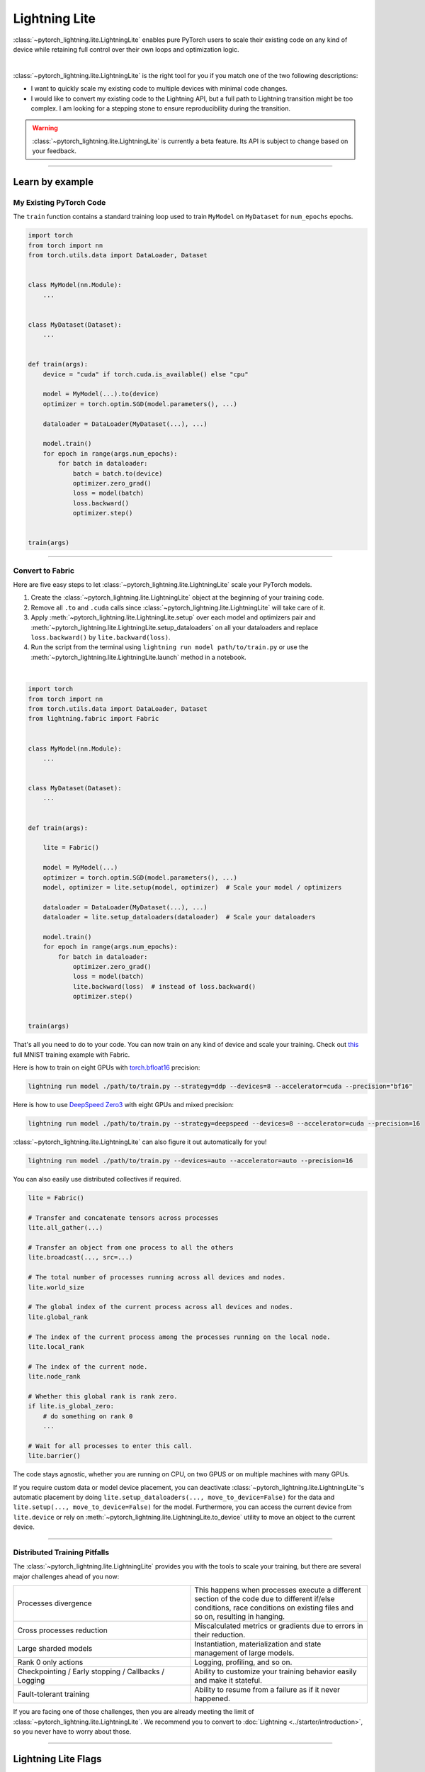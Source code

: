 ##############
Lightning Lite
##############


:class:`~pytorch_lightning.lite.LightningLite` enables pure PyTorch users to scale their existing code
on any kind of device while retaining full control over their own loops and optimization logic.

.. image:: https://pl-public-data.s3.amazonaws.com/docs/static/images/lite/lightning_lite.gif
    :alt: Animation showing how to convert your PyTorch code to Fabric.
    :width: 500
    :align: center

|

:class:`~pytorch_lightning.lite.LightningLite` is the right tool for you if you match one of the two following descriptions:

- I want to quickly scale my existing code to multiple devices with minimal code changes.
- I would like to convert my existing code to the Lightning API, but a full path to Lightning transition might be too complex. I am looking for a stepping stone to ensure reproducibility during the transition.


.. warning:: :class:`~pytorch_lightning.lite.LightningLite` is currently a beta feature. Its API is subject to change based on your feedback.


----------

****************
Learn by example
****************


My Existing PyTorch Code
========================

The ``train`` function contains a standard training loop used to train ``MyModel`` on ``MyDataset`` for ``num_epochs`` epochs.

.. code-block:: python

    import torch
    from torch import nn
    from torch.utils.data import DataLoader, Dataset


    class MyModel(nn.Module):
        ...


    class MyDataset(Dataset):
        ...


    def train(args):
        device = "cuda" if torch.cuda.is_available() else "cpu"

        model = MyModel(...).to(device)
        optimizer = torch.optim.SGD(model.parameters(), ...)

        dataloader = DataLoader(MyDataset(...), ...)

        model.train()
        for epoch in range(args.num_epochs):
            for batch in dataloader:
                batch = batch.to(device)
                optimizer.zero_grad()
                loss = model(batch)
                loss.backward()
                optimizer.step()


    train(args)

----------


Convert to Fabric
=================

Here are five easy steps to let :class:`~pytorch_lightning.lite.LightningLite` scale your PyTorch models.

1. Create the :class:`~pytorch_lightning.lite.LightningLite` object at the beginning of your training code.
2. Remove all ``.to`` and ``.cuda`` calls since :class:`~pytorch_lightning.lite.LightningLite` will take care of it.
3. Apply :meth:`~pytorch_lightning.lite.LightningLite.setup` over each model and optimizers pair and :meth:`~pytorch_lightning.lite.LightningLite.setup_dataloaders` on all your dataloaders and replace ``loss.backward()`` by ``lite.backward(loss)``.
4. Run the script from the terminal using ``lightning run model path/to/train.py`` or use the :meth:`~pytorch_lightning.lite.LightningLite.launch` method in a notebook.

|

.. code-block:: python

    import torch
    from torch import nn
    from torch.utils.data import DataLoader, Dataset
    from lightning.fabric import Fabric


    class MyModel(nn.Module):
        ...


    class MyDataset(Dataset):
        ...


    def train(args):

        lite = Fabric()

        model = MyModel(...)
        optimizer = torch.optim.SGD(model.parameters(), ...)
        model, optimizer = lite.setup(model, optimizer)  # Scale your model / optimizers

        dataloader = DataLoader(MyDataset(...), ...)
        dataloader = lite.setup_dataloaders(dataloader)  # Scale your dataloaders

        model.train()
        for epoch in range(args.num_epochs):
            for batch in dataloader:
                optimizer.zero_grad()
                loss = model(batch)
                lite.backward(loss)  # instead of loss.backward()
                optimizer.step()


    train(args)


That's all you need to do to your code. You can now train on any kind of device and scale your training.
Check out `this <https://github.com/Lightning-AI/lightning/blob/master/examples/lite/image_classifier_2_lite.py>`_ full MNIST training example with Fabric.

Here is how to train on eight GPUs with `torch.bfloat16 <https://pytorch.org/docs/1.10.0/generated/torch.Tensor.bfloat16.html>`_ precision:

.. code-block:: bash

    lightning run model ./path/to/train.py --strategy=ddp --devices=8 --accelerator=cuda --precision="bf16"

Here is how to use `DeepSpeed Zero3 <https://www.deepspeed.ai/news/2021/03/07/zero3-offload.html>`_ with eight GPUs and mixed precision:

.. code-block:: bash

     lightning run model ./path/to/train.py --strategy=deepspeed --devices=8 --accelerator=cuda --precision=16

:class:`~pytorch_lightning.lite.LightningLite` can also figure it out automatically for you!

.. code-block:: bash

    lightning run model ./path/to/train.py --devices=auto --accelerator=auto --precision=16


You can also easily use distributed collectives if required.

.. code-block:: python

    lite = Fabric()

    # Transfer and concatenate tensors across processes
    lite.all_gather(...)

    # Transfer an object from one process to all the others
    lite.broadcast(..., src=...)

    # The total number of processes running across all devices and nodes.
    lite.world_size

    # The global index of the current process across all devices and nodes.
    lite.global_rank

    # The index of the current process among the processes running on the local node.
    lite.local_rank

    # The index of the current node.
    lite.node_rank

    # Whether this global rank is rank zero.
    if lite.is_global_zero:
        # do something on rank 0
        ...

    # Wait for all processes to enter this call.
    lite.barrier()


The code stays agnostic, whether you are running on CPU, on two GPUS or on multiple machines with many GPUs.

If you require custom data or model device placement, you can deactivate :class:`~pytorch_lightning.lite.LightningLite`'s automatic placement by doing ``lite.setup_dataloaders(..., move_to_device=False)`` for the data and ``lite.setup(..., move_to_device=False)`` for the model.
Furthermore, you can access the current device from ``lite.device`` or rely on :meth:`~pytorch_lightning.lite.LightningLite.to_device` utility to move an object to the current device.


----------


Distributed Training Pitfalls
=============================

The :class:`~pytorch_lightning.lite.LightningLite` provides you with the tools to scale your training, but there are several major challenges ahead of you now:


.. list-table::
   :widths: 50 50
   :header-rows: 0

   * - Processes divergence
     - This happens when processes execute a different section of the code due to different if/else conditions, race conditions on existing files and so on, resulting in hanging.
   * - Cross processes reduction
     - Miscalculated metrics or gradients due to errors in their reduction.
   * - Large sharded models
     - Instantiation, materialization and state management of large models.
   * - Rank 0 only actions
     - Logging, profiling, and so on.
   * - Checkpointing / Early stopping / Callbacks / Logging
     - Ability to customize your training behavior easily and make it stateful.
   * - Fault-tolerant training
     - Ability to resume from a failure as if it never happened.


If you are facing one of those challenges, then you are already meeting the limit of :class:`~pytorch_lightning.lite.LightningLite`.
We recommend you to convert to :doc:`Lightning <../starter/introduction>`, so you never have to worry about those.


----------

********************
Lightning Lite Flags
********************

Lite is specialized in accelerated distributed training and inference. It offers you convenient ways to configure
your device and communication strategy and to switch seamlessly from one to the other. The terminology and usage are
identical to Lightning, which means minimum effort for you to convert when you decide to do so.


accelerator
===========

Choose one of ``"cpu"``, ``"gpu"``, ``"tpu"``, ``"auto"`` (IPU support is coming soon).

.. code-block:: python

    # CPU accelerator
    lite = Lite(accelerator="cpu")

    # Running with GPU Accelerator using 2 GPUs
    lite = Lite(devices=2, accelerator="gpu")

    # Running with TPU Accelerator using 8 tpu cores
    lite = Lite(devices=8, accelerator="tpu")

    # Running with GPU Accelerator using the DistributedDataParallel strategy
    lite = Lite(devices=4, accelerator="gpu", strategy="ddp")

The ``"auto"`` option recognizes the machine you are on and selects the available accelerator.

.. code-block:: python

    # If your machine has GPUs, it will use the GPU Accelerator
    lite = Lite(devices=2, accelerator="auto")


strategy
========

Choose a training strategy: ``"dp"``, ``"ddp"``, ``"ddp_spawn"``, ``"tpu_spawn"``, ``"deepspeed"``, ``"ddp_sharded"``, or ``"ddp_sharded_spawn"``.

.. code-block:: python

    # Running with the DistributedDataParallel strategy on 4 GPUs
    lite = Lite(strategy="ddp", accelerator="gpu", devices=4)

    # Running with the DDP Spawn strategy using 4 cpu processes
    lite = Lite(strategy="ddp_spawn", accelerator="cpu", devices=4)


Additionally, you can pass in your custom strategy by configuring additional parameters.

.. code-block:: python

    from pytorch_lightning.strategies import DeepSpeedStrategy

    lite = Lite(strategy=DeepSpeedStrategy(stage=2), accelerator="gpu", devices=2)


Support for Horovod and Fully Sharded training strategies are coming soon.


devices
=======

Configure the devices to run on. Can be of type:

- int: the number of devices (e.g., GPUs) to train on
- list of int: which device index (e.g., GPU ID) to train on (0-indexed)
- str: a string representation of one of the above

.. code-block:: python

    # default used by Lite, i.e., use the CPU
    lite = Lite(devices=None)

    # equivalent
    lite = Lite(devices=0)

    # int: run on two GPUs
    lite = Lite(devices=2, accelerator="gpu")

    # list: run on GPUs 1, 4 (by bus ordering)
    lite = Lite(devices=[1, 4], accelerator="gpu")
    lite = Lite(devices="1, 4", accelerator="gpu")  # equivalent

    # -1: run on all GPUs
    lite = Lite(devices=-1, accelerator="gpu")
    lite = Lite(devices="-1", accelerator="gpu")  # equivalent



gpus
====

.. warning:: ``gpus=x`` has been deprecated in v1.7 and will be removed in v2.0.
    Please use ``accelerator='gpu'`` and ``devices=x`` instead.

Shorthand for setting ``devices=X`` and ``accelerator="gpu"``.

.. code-block:: python

    # Run on two GPUs
    lite = Lite(accelerator="gpu", devices=2)

    # Equivalent
    lite = Lite(devices=2, accelerator="gpu")


tpu_cores
=========

.. warning:: ``tpu_cores=x`` has been deprecated in v1.7 and will be removed in v2.0.
    Please use ``accelerator='tpu'`` and ``devices=x`` instead.

Shorthand for ``devices=X`` and ``accelerator="tpu"``.

.. code-block:: python

    # Run on eight TPUs
    lite = Lite(accelerator="tpu", devices=8)

    # Equivalent
    lite = Lite(devices=8, accelerator="tpu")


num_nodes
=========


Number of cluster nodes for distributed operation.

.. code-block:: python

    # Default used by Lite
    lite = Lite(num_nodes=1)

    # Run on 8 nodes
    lite = Lite(num_nodes=8)


Learn more about distributed multi-node training on clusters :doc:`here <../clouds/cluster>`.


precision
=========

Lightning Lite supports double precision (64), full precision (32), or half precision (16) operation (including `bfloat16 <https://pytorch.org/docs/1.10.0/generated/torch.Tensor.bfloat16.html>`_).
Half precision, or mixed precision, is the combined use of 32 and 16-bit floating points to reduce the memory footprint during model training.
This can result in improved performance, achieving significant speedups on modern GPUs.

.. code-block:: python

    # Default used by the Lite
    lite = Lite(precision=32, devices=1)

    # 16-bit (mixed) precision
    lite = Lite(precision=16, devices=1)

    # 16-bit bfloat precision
    lite = Lite(precision="bf16", devices=1)

    # 64-bit (double) precision
    lite = Lite(precision=64, devices=1)


plugins
=======

:ref:`Plugins` allow you to connect arbitrary backends, precision libraries, clusters etc. For example:
To define your own behavior, subclass the relevant class and pass it in. Here's an example linking up your own
:class:`~pytorch_lightning.plugins.environments.ClusterEnvironment`.

.. code-block:: python

    from pytorch_lightning.plugins.environments import ClusterEnvironment


    class MyCluster(ClusterEnvironment):
        @property
        def main_address(self):
            return your_main_address

        @property
        def main_port(self):
            return your_main_port

        def world_size(self):
            return the_world_size


    lite = Lite(plugins=[MyCluster()], ...)


----------


**********************
Lightning Lite Methods
**********************


setup
=====

Set up a model and corresponding optimizer(s). If you need to set up multiple models, call ``setup()`` on each of them.
Moves the model and optimizer to the correct device automatically.

.. code-block:: python

    model = nn.Linear(32, 64)
    optimizer = torch.optim.SGD(model.parameters(), lr=0.001)

    # Set up model and optimizer for accelerated training
    model, optimizer = lite.setup(model, optimizer)

    # If you don't want Lite to set the device
    model, optimizer = lite.setup(model, optimizer, move_to_device=False)


The setup method also prepares the model for the selected precision choice so that operations during ``forward()`` get
cast automatically.

setup_dataloaders
=================

Set up one or multiple dataloaders for accelerated operation. If you are running a distributed strategy (e.g., DDP), Lite
replaces the sampler automatically for you. In addition, the dataloader will be configured to move the returned
data tensors to the correct device automatically.

.. code-block:: python

    train_data = torch.utils.DataLoader(train_dataset, ...)
    test_data = torch.utils.DataLoader(test_dataset, ...)

    train_data, test_data = lite.setup_dataloaders(train_data, test_data)

    # If you don't want Lite to move the data to the device
    train_data, test_data = lite.setup_dataloaders(train_data, test_data, move_to_device=False)

    # If you don't want Lite to replace the sampler in the context of distributed training
    train_data, test_data = lite.setup_dataloaders(train_data, test_data, replace_sampler=False)


backward
========

This replaces any occurrences of ``loss.backward()`` and makes your code accelerator and precision agnostic.

.. code-block:: python

    output = model(input)
    loss = loss_fn(output, target)

    # loss.backward()
    lite.backward(loss)


to_device
=========

Use :meth:`~pytorch_lightning.lite.lite.Fabric.to_device` to move models, tensors or collections of tensors to
the current device. By default :meth:`~pytorch_lightning.lite.lite.Fabric.setup` and
:meth:`~pytorch_lightning.lite.lite.Fabric.setup_dataloaders` already move the model and data to the correct
device, so calling this method is only necessary for manual operation when needed.

.. code-block:: python

    data = torch.load("dataset.pt")
    data = lite.to_device(data)


seed_everything
===============

Make your code reproducible by calling this method at the beginning of your run.

.. code-block:: python

    # Instead of `torch.manual_seed(...)`, call:
    lite.seed_everything(1234)


This covers PyTorch, NumPy and Python random number generators. In addition, Lite takes care of properly initializing
the seed of dataloader worker processes (can be turned off by passing ``workers=False``).


autocast
========

Let the precision backend autocast the block of code under this context manager. This is optional and already done by
Lite for the model's forward method (once the model was :meth:`~pytorch_lightning.lite.lite.Fabric.setup`).
You need this only if you wish to autocast more operations outside the ones in model forward:

.. code-block:: python

    model, optimizer = lite.setup(model, optimizer)

    # Lite handles precision automatically for the model
    output = model(inputs)

    with lite.autocast():  # optional
        loss = loss_function(output, target)

    lite.backward(loss)
    ...


print
=====

Print to the console via the built-in print function, but only on the main process.
This avoids excessive printing and logs when running on multiple devices/nodes.


.. code-block:: python

    # Print only on the main process
    lite.print(f"{epoch}/{num_epochs}| Train Epoch Loss: {loss}")


save
====

Save contents to a checkpoint. Replaces all occurrences of ``torch.save(...)`` in your code. Lite will take care of
handling the saving part correctly, no matter if you are running a single device, multi-devices or multi-nodes.

.. code-block:: python

    # Instead of `torch.save(...)`, call:
    lite.save(model.state_dict(), "path/to/checkpoint.ckpt")


load
====

Load checkpoint contents from a file. Replaces all occurrences of ``torch.load(...)`` in your code. Lite will take care of
handling the loading part correctly, no matter if you are running a single device, multi-device, or multi-node.

.. code-block:: python

    # Instead of `torch.load(...)`, call:
    lite.load("path/to/checkpoint.ckpt")


barrier
=======

Call this if you want all processes to wait and synchronize. Once all processes have entered this call,
execution continues. Useful for example when you want to download data on one process and make all others wait until
the data is written to disk.

.. code-block:: python

    # Download data only on one process
    if lite.global_rank == 0:
        download_data("http://...")

    # Wait until all processes meet up here
    lite.barrier()

    # All processes are allowed to read the data now


no_backward_sync
================

Use this context manager when performing gradient accumulation and using a distributed strategy (e.g., DDP).
It will speed up your training loop by cutting redundant communication between processes during the accumulation phase.

.. code-block:: python

    # Accumulate gradient 8 batches at a time
    is_accumulating = batch_idx % 8 != 0

    with lite.no_backward_sync(model, enabled=is_accumulating):
        output = model(input)
        loss = ...
        lite.backward(loss)
        ...

    # Step the optimizer every 8 batches
    if not is_accumulating:
        optimizer.step()
        optimizer.zero_grad()

Both the model's `.forward()` and the `lite.backward()` call need to run under this context as shown in the example above.
For single-device strategies, it is a no-op. There are strategies that don't support this:

- deepspeed
- dp
- xla

For these, the context manager falls back to a no-op and emits a warning.
